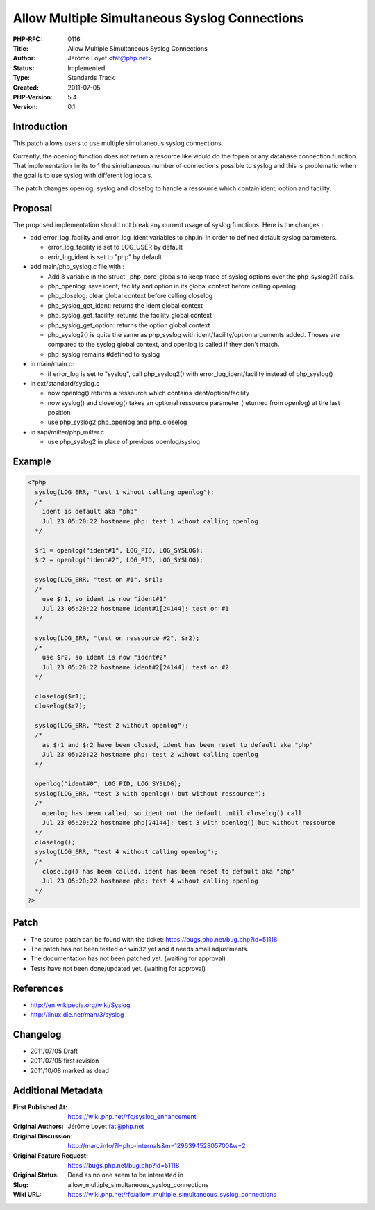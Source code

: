 Allow Multiple Simultaneous Syslog Connections
==============================================

:PHP-RFC: 0116
:Title: Allow Multiple Simultaneous Syslog Connections
:Author: Jérôme Loyet <fat@php.net>
:Status: Implemented
:Type: Standards Track
:Created: 2011-07-05
:PHP-Version: 5.4
:Version: 0.1

Introduction
------------

This patch allows users to use multiple simultaneous syslog connections.

Currently, the openlog function does not return a resource like would do
the fopen or any database connection function. That implementation
limits to 1 the simultaneous number of connections possible to syslog
and this is problematic when the goal is to use syslog with different
log locals.

The patch changes openlog, syslog and closelog to handle a ressource
which contain ident, option and facility.

Proposal
--------

The proposed implementation should not break any current usage of syslog
functions. Here is the changes :

-  add error_log_facility and error_log_ident variables to php.ini in
   order to defined default syslog parameters.

   -  error_log_facility is set to LOG_USER by default
   -  errir_log_ident is set to "php" by default

-  add main/php_syslog.c file with :

   -  Add 3 variable in the struct \_php_core_globals to keep trace of
      syslog options over the php_syslog2() calls.
   -  php_openlog: save ident, facility and option in its global context
      before calling openlog.
   -  php_closelog: clear global context before calling closelog
   -  php_syslog_get_ident: returns the ident global context
   -  php_syslog_get_facility: returns the facility global context
   -  php_syslog_get_option: returns the option global context
   -  php_syslog2() is quite the same as php_syslog with
      ident/facility/option arguments added. Thoses are compared to the
      syslog global context, and openlog is called if they don't match.
   -  php_syslog remains #defined to syslog

-  in main/main.c:

   -  if error_log is set to "syslog", call php_syslog2() with
      error_log_ident/facility instead of php_syslog()

-  in ext/standard/syslog.c

   -  now openlog() returns a ressource which contains
      ident/option/facility
   -  now syslog() and closelog() takes an optional ressource parameter
      (returned from openlog) at the last position
   -  use php_syslog2,php_openlog and php_closelog

-  in sapi/milter/php_milter.c

   -  use php_syslog2 in place of previous openlog/syslog

Example
-------

.. code:: php

   <?php
     syslog(LOG_ERR, "test 1 wihout calling openlog");
     /*
       ident is default aka "php"
       Jul 23 05:20:22 hostname php: test 1 wihout calling openlog
     */

     $r1 = openlog("ident#1", LOG_PID, LOG_SYSLOG);
     $r2 = openlog("ident#2", LOG_PID, LOG_SYSLOG);

     syslog(LOG_ERR, "test on #1", $r1);
     /*
       use $r1, so ident is now "ident#1"
       Jul 23 05:20:22 hostname ident#1[24144]: test on #1
     */

     syslog(LOG_ERR, "test on ressource #2", $r2);
     /*
       use $r2, so ident is now "ident#2"
       Jul 23 05:20:22 hostname ident#2[24144]: test on #2
     */

     closelog($r1);
     closelog($r2);

     syslog(LOG_ERR, "test 2 without openlog");
     /*
       as $r1 and $r2 have been closed, ident has been reset to default aka "php"
       Jul 23 05:20:22 hostname php: test 2 wihout calling openlog
     */

     openlog("ident#0", LOG_PID, LOG_SYSLOG);
     syslog(LOG_ERR, "test 3 with openlog() but without ressource");
     /*
       openlog has been called, so ident not the default until closelog() call
       Jul 23 05:20:22 hostname php[24144]: test 3 with openlog() but without ressource
     */
     closelog();
     syslog(LOG_ERR, "test 4 without calling openlog");
     /*
       closelog() has been called, ident has been reset to default aka "php"
       Jul 23 05:20:22 hostname php: test 4 wihout calling openlog
     */
   ?>

Patch
-----

-  The source patch can be found with the ticket:
   https://bugs.php.net/bug.php?id=51118
-  The patch has not been tested on win32 yet and it needs small
   adjustments.
-  The documentation has not been patched yet. (waiting for approval)
-  Tests have not been done/updated yet. (waiting for approval)

References
----------

-  http://en.wikipedia.org/wiki/Syslog
-  http://linux.die.net/man/3/syslog

Changelog
---------

-  2011/07/05 Draft
-  2011/07/05 first revision
-  2011/10/08 marked as dead

Additional Metadata
-------------------

:First Published At: https://wiki.php.net/rfc/syslog_enhancement
:Original Authors: Jérôme Loyet fat@php.net
:Original Discussion: http://marc.info/?l=php-internals&m=129639452805700&w=2
:Original Feature Request: https://bugs.php.net/bug.php?id=51118
:Original Status: Dead as no one seem to be interested in
:Slug: allow_multiple_simultaneous_syslog_connections
:Wiki URL: https://wiki.php.net/rfc/allow_multiple_simultaneous_syslog_connections
